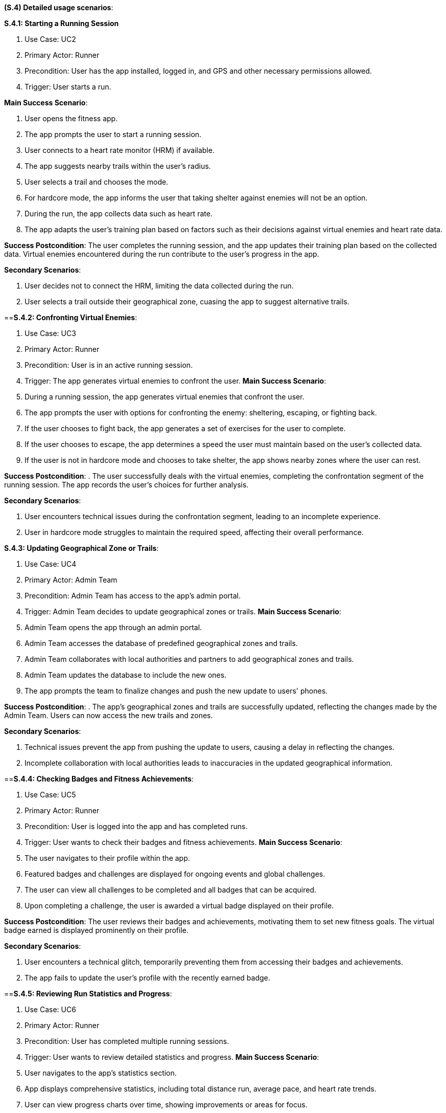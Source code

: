 [#s4,reftext=S.4]
**(S.4) Detailed usage scenarios**:

ifdef::env-draft[]
TIP: _Examples of interaction between the environment (or human users) and the system, expressed as user stories. Such scenarios are not by themselves a substitute for precise descriptions of functionality (<<s3>>), but provide an important complement by specifying cases that these behavior descriptions must support; they also serve as a basis for developing test cases. The scenarios most relevant for stakeholders are given in chapter <<g5>> in the Goals book, at a general level, as use cases; in contrast, <<s4>> can refer to system components and functionality (from other chapters of the System book) as well as special and erroneous cases, and introduce more specific scenarios._  <<BM22>>
endif::[]

**S.4.1: Starting a Running Session**

. Use Case: UC2
. Primary Actor: Runner
. Precondition: User has the app installed, logged in, and GPS and other necessary permissions allowed.
. Trigger: User starts a run.

**Main Success Scenario**:

. User opens the fitness app.
. The app prompts the user to start a running session.
. User connects to a heart rate monitor (HRM) if available.
. The app suggests nearby trails within the user's radius.
. User selects a trail and chooses the mode.
. For hardcore mode, the app informs the user that taking shelter against enemies will not be an option.
. During the run, the app collects data such as heart rate.
. The app adapts the user's training plan based on factors such as their decisions against virtual enemies and heart rate data.

**Success Postcondition**:
The user completes the running session, and the app updates their training plan based on the collected data. Virtual enemies encountered during the run contribute to the user's progress in the app.

**Secondary Scenarios**:

. User decides not to connect the HRM, limiting the data collected during the run.
. User selects a trail outside their geographical zone, cuasing the app to suggest alternative trails.

==**S.4.2: Confronting Virtual Enemies**:

. Use Case: UC3
. Primary Actor: Runner
. Precondition: User is in an active running session.
. Trigger: The app generates virtual enemies to confront the user.
**Main Success Scenario**:

. During a running session, the app generates virtual enemies that confront the user.
. The app prompts the user with options for confronting the enemy: sheltering, escaping, or fighting back.
. If the user chooses to fight back, the app generates a set of exercises for the user to complete.
. If the user chooses to escape, the app determines a speed the user must maintain based on the user's collected data.
. If the user is not in hardcore mode and chooses to take shelter, the app shows nearby zones where the user can rest.

**Success Postcondition**:
. The user successfully deals with the virtual enemies, completing the confrontation segment of the running session. The app records the user's choices for further analysis.

**Secondary Scenarios**:

. User encounters technical issues during the confrontation segment, leading to an incomplete experience.
. User in hardcore mode struggles to maintain the required speed, affecting their overall performance.

**S.4.3: Updating Geographical Zone or Trails**:

. Use Case: UC4
. Primary Actor: Admin Team
. Precondition: Admin Team has access to the app's admin portal.
. Trigger: Admin Team decides to update geographical zones or trails.
**Main Success Scenario**:

. Admin Team opens the app through an admin portal.
. Admin Team accesses the database of predefined geographical zones and trails.
. Admin Team collaborates with local authorities and partners to add geographical zones and trails.
. Admin Team updates the database to include the new ones.
. The app prompts the team to finalize changes and push the new update to users' phones.

**Success Postcondition**:
. The app's geographical zones and trails are successfully updated, reflecting the changes made by the Admin Team. Users can now access the new trails and zones.

**Secondary Scenarios**:

. Technical issues prevent the app from pushing the update to users, causing a delay in reflecting the changes.
. Incomplete collaboration with local authorities leads to inaccuracies in the updated geographical information.

==**S.4.4: Checking Badges and Fitness Achievements**:

. Use Case: UC5
. Primary Actor: Runner
. Precondition: User is logged into the app and has completed runs.
. Trigger: User wants to check their badges and fitness achievements.
**Main Success Scenario**:

. The user navigates to their profile within the app.
. Featured badges and challenges are displayed for ongoing events and global challenges.
. The user can view all challenges to be completed and all badges that can be acquired.
. Upon completing a challenge, the user is awarded a virtual badge displayed on their profile.

**Success Postcondition**:
The user reviews their badges and achievements, motivating them to set new fitness goals. The virtual badge earned is displayed prominently on their profile.

**Secondary Scenarios**:

. User encounters a technical glitch, temporarily preventing them from accessing their badges and achievements.
. The app fails to update the user's profile with the recently earned badge.

==**S.4.5: Reviewing Run Statistics and Progress**:

. Use Case: UC6
. Primary Actor: Runner
. Precondition: User has completed multiple running sessions.
. Trigger: User wants to review detailed statistics and progress.
**Main Success Scenario**:

. User navigates to the app's statistics section.
. App displays comprehensive statistics, including total distance run, average pace, and heart rate trends.
. User can view progress charts over time, showing improvements or areas for focus.
. The app provides insights and suggestions for optimizing future runs based on the user's performance data.

**Success Postcondition**:
. The user gains valuable insights into their running progress, enabling them to make informed decisions for future training sessions. The app's analysis contributes to a personalized and effective training plan.

**Secondary Scenarios**:

. Technical issues prevent the app from displaying accurate statistics, causing frustration for the user.
. The user misinterprets the displayed statistics, leading to potential adjustments in their training plan.

